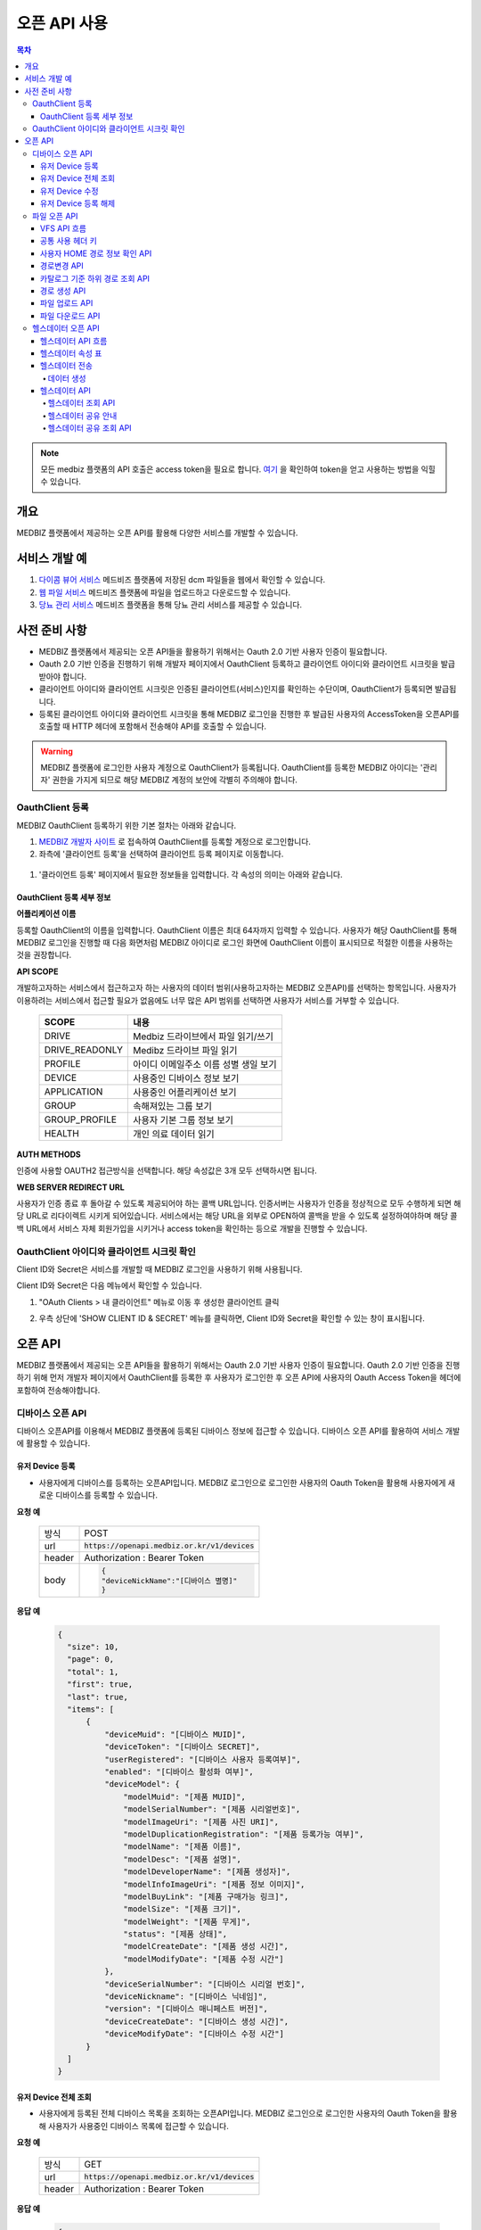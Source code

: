 =============
오픈 API 사용
=============

.. contents:: 목차

.. note::

    모든 medbiz 플랫폼의 API 호출은 access token을 필요로 합니다.
    `여기 <https://medbiz-user-guide.readthedocs.io/ko/latest/login.html>`_ 을 확인하여 token을 얻고 사용하는 방법을 익힐 수 있습니다.

---------
개요
---------
MEDBIZ 플랫폼에서 제공하는 오픈 API를 활용해 다양한 서비스를 개발할 수 있습니다.

--------------
서비스 개발 예
--------------
#. `다이콤 뷰어 서비스 <https://service.medbiz.or.kr/dicom/>`_ 메드비즈 플랫폼에 저장된 dcm 파일들을 웹에서 확인할 수 있습니다.
#. `웹 파일 서비스 <https://vfs.medbiz.or.kr/>`_ 메드비즈 플랫폼에 파일을 업로드하고 다운로드할 수 있습니다.
#. `당뇨 관리 서비스 <https://service.medbiz.or.kr/diabetes/>`_ 메드비즈 플랫폼을 통해 당뇨 관리 서비스를 제공할 수 있습니다.

---------------
사전 준비 사항
---------------
* MEDBIZ 플랫폼에서 제공되는 오픈 API들을 활용하기 위해서는 Oauth 2.0 기반 사용자 인증이 필요합니다. 

* Oauth 2.0 기반 인증을 진행하기 위해 개발자 페이지에서 OauthClient 등록하고 클라이언트 아이디와 클라이언트 시크릿을 발급받아야 합니다. 

* 클라이언트 아이디와 클라이언트 시크릿은 인증된 클라이언트(서비스)인지를 확인하는 수단이며, OauthClient가 등록되면 발급됩니다. 

* 등록된 클라이언트 아이디와 클라이언트 시크릿을 통해 MEDBIZ 로그인을 진행한 후 발급된 사용자의 AccessToken을 오픈API를 호출할 때 HTTP 헤더에 포함해서 전송해야 API를 호출할 수 있습니다.

.. warning::

    MEDBIZ 플랫폼에 로그인한 사용자 계정으로 OauthClient가 등록됩니다. OauthClient를 등록한 MEDBIZ 아이디는 '관리자' 권한을 가지게 되므로 해당 MEDBIZ 계정의 보안에 각별히 주의해야 합니다.

OauthClient 등록
==================

MEDBIZ OauthClient 등록하기 위한 기본 절차는 아래와 같습니다.

#. `MEDBIZ 개발자 사이트 <https://dev.medbiz.or.kr/>`_ 로 접속하여 OauthClient를 등록할 계정으로 로그인합니다.

#. 좌측에 '클라이언트 등록'을 선택하여 클라이언트 등록 페이지로 이동합니다.

  .. image:: static/api/oauth_client01.png

#. '클라이언트 등록' 페이지에서 필요한 정보들을 입력합니다. 각 속성의 의미는 아래와 같습니다.

.. image:: static/api/oauth_client02.png

OauthClient 등록 세부 정보
-----------------------------

**어플리케이션 이름**

등록할 OauthClient의 이름을 입력합니다. OauthClient 이름은 최대 64자까지 입력할 수 있습니다.
사용자가 해당 OauthClient를 통해 MEDBIZ 로그인을 진행할 때 다음 화면처럼 MEDBIZ 아이디로 로그인 화면에 OauthClient 이름이 표시되므로 적절한 이름을 사용하는 것을 권장합니다.

.. image:: static/api/oauth_client03.png

**API SCOPE**

개발하고자하는 서비스에서 접근하고자 하는 사용자의 데이터 범위(사용하고자하는 MEDBIZ 오픈API)를 선택하는 항목입니다. 사용자가 이용하려는
서비스에서 접근할 필요가 없음에도 너무 많은 API 범위를 선택하면 사용자가 서비스를 거부할 수 있습니다.

   ===============  ==================================================
   SCOPE            내용
   ===============  ==================================================
   DRIVE            Medbiz 드라이브에서 파일 읽기/쓰기
   DRIVE_READONLY   Medibz 드라이브 파일 읽기
   PROFILE          아이디 이메일주소 이름 성별 생일 보기
   DEVICE           사용중인 디바이스 정보 보기
   APPLICATION      사용중인 어플리케이션 보기
   GROUP            속해져있는 그룹 보기
   GROUP_PROFILE    사용자 기본 그룹 정보 보기
   HEALTH           개인 의료 데이터 읽기
   ===============  ==================================================

**AUTH METHODS**

인증에 사용할 OAUTH2 접근방식을 선택합니다. 해당 속성값은 3개 모두 선택하시면 됩니다.

**WEB SERVER REDIRECT URL**

사용자가 인증 종료 후 돌아갈 수 있도록 제공되어야 하는 콜백 URL입니다. 인증서버는 사용자가 인증을 정상적으로 모두 수행하게 되면 해당 URL로
리다이렉트 시키게 되어있습니다. 서비스에서는 해당 URL을 외부로 OPEN하여 콜백을 받을 수 있도록 설정하여야하며 해당 콜백 URL에서 서비스 자체
회원가입을 시키거나 access token을 확인하는 등으로 개발을 진행할 수 있습니다.

OauthClient 아이디와 클라이언트 시크릿 확인
=============================================

Client ID와 Secret은 서비스를 개발할 때 MEDBIZ 로그인을 사용하기 위해 사용됩니다. 

Client ID와 Secret은 다음 메뉴에서 확인할 수 있습니다.

1. "OAuth Clients > 내 클라이언트" 메뉴로 이동 후 생성한 클라이언트 클릭

2. 우측 상단에 'SHOW CLIENT ID & SECRET' 메뉴를 클릭하면, Client ID와 Secret을 확인할 수 있는 창이 표시됩니다.

      .. image:: static/api/oauth_client04.png

---------
오픈 API
---------
MEDBIZ 플랫폼에서 제공되는 오픈 API들을 활용하기 위해서는 Oauth 2.0 기반 사용자 인증이 필요합니다. Oauth 2.0 기반 인증을 진행하기 위해
먼저 개발자 페이지에서 OauthClient를 등록한 후 사용자가 로그인한 후 오픈 API에 사용자의 Oauth Access Token을 헤더에 포함하여 전송해야합니다.

디바이스 오픈 API
=================

디바이스 오픈API를 이용해서 MEDBIZ 플랫폼에 등록된 디바이스 정보에 접근할 수 있습니다. 디바이스 오픈 API를 활용하여 서비스 개발에 활용할 수 있습니다.

유저 Device 등록
------------------

* 사용자에게 디바이스를 등록하는 오픈API입니다. MEDBIZ 로그인으로 로그인한 사용자의 Oauth Token을 활용해 사용자에게 새로운 디바이스를 등록할 수 있습니다.

**요청 예**

    ======  ===========================================
    방식     POST
    url     :code:`https://openapi.medbiz.or.kr/v1/devices`
    header  Authorization : Bearer Token
    body    .. code:: json

              {
              "deviceNickName":"[디바이스 별명]"
              }
    ======  ===========================================

**응답 예**

  .. code-block:: json

    {
      "size": 10,
      "page": 0,
      "total": 1,
      "first": true,
      "last": true,
      "items": [
          {
              "deviceMuid": "[디바이스 MUID]",
              "deviceToken": "[디바이스 SECRET]",
              "userRegistered": "[디바이스 사용자 등록여부]",
              "enabled": "[디바이스 활성화 여부]",
              "deviceModel": {
                  "modelMuid": "[제품 MUID]",
                  "modelSerialNumber": "[제품 시리얼번호]",
                  "modelImageUri": "[제품 사진 URI]",
                  "modelDuplicationRegistration": "[제품 등록가능 여부]",
                  "modelName": "[제품 이름]",
                  "modelDesc": "[제품 설명]",
                  "modelDeveloperName": "[제품 생성자]",
                  "modelInfoImageUri": "[제품 정보 이미지]",
                  "modelBuyLink": "[제품 구매가능 링크]",
                  "modelSize": "[제품 크기]",
                  "modelWeight": "[제품 무게]",
                  "status": "[제품 상태]",
                  "modelCreateDate": "[제품 생성 시간]",
                  "modelModifyDate": "[제품 수정 시간"]
              },
              "deviceSerialNumber": "[디바이스 시리얼 번호]",
              "deviceNickname": "[디바이스 닉네임]",
              "version": "[디바이스 매니페스트 버전]",
              "deviceCreateDate": "[디바이스 생성 시간]",
              "deviceModifyDate": "[디바이스 수정 시간"]
          }
      ]
    }

유저 Device 전체 조회
----------------------

* 사용자에게 등록된 전체 디바이스 목록을 조회하는 오픈API입니다. MEDBIZ 로그인으로 로그인한 사용자의 Oauth Token을 활용해 사용자가 사용중인 디바이스 목록에 접근할 수 있습니다.

**요청 예**

     ======  ===========================================
     방식     GET
     url     :code:`https://openapi.medbiz.or.kr/v1/devices`
     header  Authorization : Bearer Token
     ======  ===========================================

**응답 예**

  .. code:: json

    {
        "size": 10,
        "page": 0,
        "total": 1,
        "first": true,
        "last": true,
        "items": [
            {
                "deviceMuid": "[디바이스 MUID]",
                "deviceToken": "[디바이스 SECRET]",
                "userRegistered": "[디바이스 사용자 등록여부]",
                "enabled": "[디바이스 활성화 여부]",
                "deviceModel": {
                    "modelMuid": "[제품 MUID]",
                    "modelSerialNumber": "[제품 시리얼번호]",
                    "modelImageUri": "[제품 사진 URI]",
                    "modelDuplicationRegistration": "[제품 등록가능 여부]",
                    "modelName": "[제품 이름]",
                    "modelDesc": "[제품 설명]",
                    "modelDeveloperName": "[제품 생성자]",
                    "modelInfoImageUri": "[제품 정보 이미지]",
                    "modelBuyLink": "[제품 구매가능 링크]",
                    "modelSize": "[제품 크기]",
                    "modelWeight": "[제품 무게]",
                    "status": "[제품 상태]",
                    "modelCreateDate": "[제품 생성 시간]",
                    "modelModifyDate": "[제품 수정 시간]"
                },
                "deviceSerialNumber": "[디바이스 시리얼 번호]",
                "deviceNickname": "[디바이스 닉네임]",
                "version": "[디바이스 매니페스트 버전]",
                "deviceCreateDate": "[디바이스 생성 시간]",
                "deviceModifyDate": "[디바이스 수정 시간]"
            }
        ]
    }

유저 Device 수정
------------------

* 사용자에게 디바이스를 수정하는 오픈API입니다. MEDBIZ 로그인으로 로그인한 사용자의 Oauth Token을 활용해 사용자에게 등록되어있던 디바이스의 정보를 수정할 수 있습니다.

**요청 예**

    ======  ===============================================================
    방식     PUT
    url     :code:`https://openapi.medbiz.or.kr/v1/devices/{DEVICE_MUID}`
    header  Authorization : Bearer Token
    body    .. code:: json

              {
                "deviceNickName":"[디바이스 별명]"
              }
    ======  ===============================================================

**응답 예**

  .. code:: json

    {
      "size": 10,
      "page": 0,
      "total": 1,
      "first": true,
      "last": true,
      "items": [
          {
              "deviceMuid": "[디바이스 MUID]",
              "deviceToken": "[디바이스 SECRET]",
              "userRegistered": "[디바이스 사용자 등록여부]",
              "enabled": "[디바이스 활성화 여부]",
              "deviceModel": {
                  "modelMuid": "[제품 MUID]",
                  "modelSerialNumber": "[제품 시리얼번호]",
                  "modelImageUri": "[제품 사진 URI]",
                  "modelDuplicationRegistration": "[제품 등록가능 여부]",
                  "modelName": "[제품 이름]",
                  "modelDesc": "[제품 설명]",
                  "modelDeveloperName": "[제품 생성자]",
                  "modelInfoImageUri": "[제품 정보 이미지]",
                  "modelBuyLink": "[제품 구매가능 링크]",
                  "modelSize": "[제품 크기]",
                  "modelWeight": "[제품 무게]",
                  "status": "[제품 상태]",
                  "modelCreateDate": "[제품 생성 시간]",
                  "modelModifyDate": "[제품 수정 시간]"
              },
              "deviceSerialNumber": "[디바이스 시리얼 번호]",
              "deviceNickname": "[디바이스 닉네임]",
              "version": "[디바이스 매니페스트 버전]",
              "deviceCreateDate": "[디바이스 생성 시간]",
              "deviceModifyDate": "[디바이스 수정 시간]"
          }
      ]
    }

유저 Device 등록 해제
-----------------------

* 사용자에게 디바이스를 등록해제(삭제)하는 오픈API입니다. MEDBIZ 로그인으로 로그인한 사용자의 Oauth Token을 활용해 사용자에게 등록되어있던 디바이스를 등록해제(삭제)할 수 있습니다.

**요청 예**

    ======  ===========================================
    방식     DELETE
    url     :code:`https://openapi.medbiz.or.kr/v1/devices/{DEVICE_MUID}`
    header  Authorization : Bearer Token
    ======  ===========================================

**응답 예**

  .. code:: json

    {
      "size": 10,
      "page": 0,
      "total": 1,
      "first": true,
      "last": true,
      "items": [
          {
              "deviceMuid": "[디바이스 MUID]",
              "deviceToken": "[디바이스 SECRET]",
              "userRegistered": "[디바이스 사용자 등록여부]",
              "enabled": "[디바이스 활성화 여부]",
              "deviceModel": {
                  "modelMuid": "[제품 MUID]",
                  "modelSerialNumber": "[제품 시리얼번호]",
                  "modelImageUri": "[제품 사진 URI]",
                  "modelDuplicationRegistration": "[제품 등록가능 여부]",
                  "modelName": "[제품 이름]",
                  "modelDesc": "[제품 설명]",
                  "modelDeveloperName": "[제품 생성자]",
                  "modelInfoImageUri": "[제품 정보 이미지]",
                  "modelBuyLink": "[제품 구매가능 링크]",
                  "modelSize": "[제품 크기]",
                  "modelWeight": "[제품 무게]",
                  "status": "[제품 상태]",
                  "modelCreateDate": "[제품 생성 시간]",
                  "modelModifyDate": "[제품 수정 시간]"
              },
              "deviceSerialNumber": "[디바이스 시리얼 번호]",
              "deviceNickname": "[디바이스 닉네임]",
              "version": "[디바이스 매니페스트 버전]",
              "deviceCreateDate": "[디바이스 생성 시간]",
              "deviceModifyDate": "[디바이스 수정 시간]"
          }
      ]
    }

파일 오픈 API
===============

Medbiz 플랫폼은 클라우드 저장소에 HTTP를 통해 파일을 업로드/다운로드할 수 있는 가상파일시스템(VFS; Virtual File System) API를 제공합니다.

아래 설명될 클라우드 저장소 API들은 MEDBIZ 로그인을 통해 사용자의 Access Token이 반드시 필요합니다.

.. warning::

    파일 오픈API를 사용하기 위해서는 MEDBIZ에서 클라우드 저장소 사용 동의가 필요합니다.

    **MEDBIZ 홈페이지를 통한 클라우드 저장소 사용 동의 절차**

    1. MEDBIZ VFS 서비스(https://vfs.medbiz.or.kr)에 로그인합니다.

    2. 사용자가 아직 파일시스템 사용동의를 하기 전이라면 저장소 사용 동의 화면이 표시됩니다.

    3. '동의하기' 버튼을 클릭하면 웹 기반 저장소 화면이 표시됩니다.

    저장소 사용 동의 화면은 한번만 동의하면, 이후에는 나오지 않는다.

VFS API 흐름
------------------------------

.. image:: static/api/api_vfs01.png


공통 사용 헤더 키
------------------------------

.. table:: MEDBIZ PLATFROM VFS OpenAPI HTTP Header Description
   :widths: auto

   =============================== ============== =========================================================================================================
   HTTP Header Key                 Value Type     Description
   ------------------------------- -------------- ---------------------------------------------------------------------------------------------------------
   Medbiz-Catalog-Id               Long           가상파일 시스템에서 기준이 되는 ID, 현재 경로 정보
   ------------------------------- -------------- ---------------------------------------------------------------------------------------------------------
   Medbiz-Catalog-Path             String         가상파일 시스템에서 상대 또는 절대경로를 지정한다. 상대경로로 사용할 경우 Medbiz-Catalog-Id를 기준으로 상대경로를 탐색한다.
   ------------------------------- -------------- ---------------------------------------------------------------------------------------------------------
   Medbiz-Catalog-Permission       String         가상파일 시스템에 대한 권한을 지정. 리눅스 파일 시스템의 permission을 모델링하여 적용하였으며 000 ~ 777 까지의 범위를 갖는다.
   ------------------------------- -------------- ---------------------------------------------------------------------------------------------------------
   Medbiz-Catalog-Extension        String         가상파일 시스템 확장자 정보를 요청하는 변수로, 검색시에 사용됨.
   ------------------------------- -------------- ---------------------------------------------------------------------------------------------------------
   Medbiz-Catalog-Src              String         가상파일 시스템의 특정 리소스를 지칭하며 변경, 복제 등에 대한 대상이되는 경로 정보.
   ------------------------------- -------------- ---------------------------------------------------------------------------------------------------------
   Medbiz-Catalog-Dst              String         가상파일 시스템의 변경, 복제에 대한 결과물의 대상이 되는 경로 정보.
   ------------------------------- -------------- ---------------------------------------------------------------------------------------------------------
   Medbiz-Catalog-Recursive        Boolean        가상파일 시스템의 하위 경로에 대한 동일 액션을 취할지에 대한 정보.
   ------------------------------- -------------- ---------------------------------------------------------------------------------------------------------
   Medbiz-Catalog-Encryption       Boolean        가상파일 시스템에 저장하는 데이터에 대한 암호화 여부
   ------------------------------- -------------- ---------------------------------------------------------------------------------------------------------
   Medbiz-Catalog-Contents-Length  Long           업로드하고자하는 컨텐츠의 바이트 길이 정보
   =============================== ============== =========================================================================================================


사용자 HOME 경로 정보 확인 API
-------------------------------

* 로그인 절차를 통해 얻은 토큰을 Header에 추가하고 uri로 정보를 요청함

  .. table::
   :widths: auto

   ======  ===========================================================
   방식    GET
   ------  -----------------------------------------------------------
   uri     :code:`https://auth.medbiz.or.kr/user/me`
   ------  -----------------------------------------------------------
   header  Authorization: Bearer 126677bc-4da9-4cbb-9895-903fc4c20abe
   ------  -----------------------------------------------------------
   body    
   ======  ===========================================================

* HTTP형식으로 표현

  .. code:: http

    GET /auth/user/me HTTP/1.1
    Host: auth.medbiz.or.kr
    Authorization: Bearer 126677bc-4da9-4cbb-9895-903fc4c20abe

* JAVA, OKHttp lib로 표현

  .. code:: java

    OkHttpClient client = new OkHttpClient();
    Request request = new Request.Builder()
      .url("https://auth.medbiz.or.kr/user/me")
      .get()
      .addHeader("Authorization", "Bearer 126677bc-4da9-4cbb-9895-903fc4c20abe")
      .build();
    Response response = client.newCall(request).execute();

* 사용자 HOME 경로 정보 확인 API에 대한 응답으로 vfsHomeDir 값이 해당 사용자의 홈 경로이다. vfsHomeDir값이 null일 경우 클라우드 저장소를 동의하지 않았다고볼 수 있음

  .. code:: json

    {
      "userMuid": "2c90eee6651291a601651363616b0003",
      "userid": "jongsu",
      "email": "jongsu@gwnu.ac.kr",
      "enabled": true,
      "createAt": 1533628605000,
      "updatedAt": 1533628605000,
      "vfsHomeDir": "/home/jongsu",
      "vfsStorageQuotaMb": 10240,
      "userName": "jongsu",
      "address": "원주",
      "phone": "010-0000-0000",
      "dKey": null
    }


경로변경 API
------------------------------

* 사용자 HOME 경로 정보 Medbiz-Catalog-Id 요청 API와 경로변경 API는 동일한 API이다.
* HTTP Header로 인증정보와, Medbiz-Catalog-Id, Medbiz-Catalog-Path 값을 필요로하며 경로에 따라 응답받은 Medbiz-Catalog-Id 값은 변경된다.
* HOME 경로를 조회할경우 Medbiz-Catalog-Id 초기값은 1로 설정하며 아래 요청을 통해 해당 경로에 대한 Medbiz-Catalog-Id 값을 받을수 있으며 이는 클라우드 저장소 상에서 사용되는 기준 경로 정보로 사용된다.

  .. table::
   :widths: auto

   =======  =============================================================
   방식       POST
   -------  -------------------------------------------------------------
   uri       :code:`{openapi domain}/v1/catalog/cd`
   -------  -------------------------------------------------------------
   header    .. code::

                Content-Type: application/json
                Authorization: Bearer 126677bc-4da9-4cbb-9895-903fc4c20abe
                Medbiz-Catalog-Id: 1
                Medbiz-Catalog-Path: /home/userhome
   =======  =============================================================

* HTTP형식으로 표현

  .. code:: http

	POST /v1/catalog/cd HTTP/1.1
	Host: openapi.medbiz.or.kr
	Medbiz-Catalog-Id: 1
	Medbiz-Catalog-Path: /home/jongsu
	Authorization: Bearer ecec47cb-8766-491e-afb2-7a2793f8f066

	
* JAVA, OKHttp lib로 표현

  .. code:: java

	OkHttpClient client = new OkHttpClient();

	Request request = new Request.Builder()
	  .url("https://openapi.medbiz.or.kr/v1/catalog/cd")
	  .post(null)
	  .addHeader("Medbiz-Catalog-Id", "1")
	  .addHeader("Medbiz-Catalog-Path", "/home/jongsu")
	  .addHeader("Authorization", "Bearer ecec47cb-8766-491e-afb2-7a2793f8f066")
	  .build();

	Response response = client.newCall(request).execute();


* 경로 변경 요청에 따른 응답

  .. code:: json

	{
		"changedCatalog": {
			"catalogCreateDatetime": 1547725912821,
			"catalogUpdateDatetime": 1547730705631,
			"id": 7,
			"pid": 2,
			"owner": "jongsu",
			"group": "jongsu",
			"catalogMuid": null,
			"name": "jongsu",
			"permission": "740",
			"dir": 1,
			"size": null,
			"secret": false,
			"ownerMuid:group": null,
			"available": true
		}
	}


카탈로그 기준 하위 경로 조회 API
----------------------------------

* 현재 위치하는 경로의 하위 디렉토리/파일 리스트를 조회하는 API로 현재 위치정보는 HTTP Header에 입력되는 Medbiz-Catalog-Id 값이 기준으로 사용된다.
* header 의 Medbiz-Catalog-Id 값을 변경하거나 Medbiz-Catalog-Path 값을 이용하여 기준경로를 변경할 수 있다.
* Medbiz-Catalog-Path 값은 필수요소가 아니다.

  .. table::
   :widths: auto

   ======  =============================================================
   방식    POST
   ------  -------------------------------------------------------------
   uri     :code:`{openapi domain}/v1/catalog/ls`
   ------  -------------------------------------------------------------
   header    .. code::

              Content-Type: application/json
              Authorization: Bearer 126677bc-4da9-4cbb-9895-903fc4c20abe
              Medbiz-Catalog-Id: 1
              Medbiz-Catalog-Path: /home/userhome
   ======  =============================================================

* HTTP형식으로 표현

  .. code:: http

	POST /v1/catalog/ls HTTP/1.1
	Host: openapi.medbiz.or.kr
	Medbiz-Catalog-Id: 1
	Medbiz-Catalog-Path: /home/jongsu
	Authorization: Bearer ecec47cb-8766-491e-afb2-7a2793f8f066


* JAVA, OKHttp lib로 표현

	OkHttpClient client = new OkHttpClient();

	Request request = new Request.Builder()
	  .url("https://openapi.medbiz.or.kr/v1/catalog/ls")
	  .post(null)
	  .addHeader("Medbiz-Catalog-Id", "1")
	  .addHeader("Medbiz-Catalog-Path", "/home/jongsu")
	  .addHeader("Authorization", "Bearer ecec47cb-8766-491e-afb2-7a2793f8f066")
	  .build();

	Response response = client.newCall(request).execute();

* 하위 경로 조회에 따른 응답

  .. code:: json

	{
		"result": [
			{
				"catalogCreateDatetime": 1547725912821,
				"catalogUpdateDatetime": 1547730705631,
				"id": 7,
				"pid": 2,
				"owner": "jongsu",
				"group": "jongsu",
				"catalogMuid": null,
				"name": "jongsu",
				"permission": "740",
				"dir": 1,
				"size": null,
				"secret": false,
				"ownerMuid:group": null,
				"available": true
			},
			{
				"catalogCreateDatetime": 1550637917093,
				"catalogUpdateDatetime": 1551070539625,
				"id": 149,
				"pid": 7,
				"owner": "jongsu",
				"group": "jongsu",
				"catalogMuid": "94b162fc9b8af44232926cda16c2fb94",
				"name": "1.csv",
				"permission": "740",
				"dir": 0,
				"size": 34,
				"secret": false,
				"ownerMuid:group": null,
				"available": true
			}
		]
	}


경로 생성 API
------------------------------

* HTTP Header로 인증정보와, Medbiz-Catalog-Id, Medbiz-Catalog-Path, Medbiz-Catalog-Permission 값을 필요로하며 경로에 따라 Medbiz-Catalog-Id 값은 변경된다.
* Medbiz-Catalog-Permission 값은 필수가 아니다.

  .. table::
   :widths: auto

   ======  =============================================================
   방식    POST
   ------  -------------------------------------------------------------
   uri     :code:`{openapi domain}/v1/catalog/mkdir`
   ------  -------------------------------------------------------------
   header    .. code:: 

              Content-Type: application/json
              Authorization: Bearer 126677bc-4da9-4cbb-9895-903fc4c20abe
              Medbiz-Catalog-Id: 1
              Medbiz-Catalog-Path: /home/jongsu/apittest
              Medbiz-Catalog-Permission: 740
   ======  =============================================================

* HTTP형식으로 표현

  .. code:: http

	POST /v1/catalog/mkdir HTTP/1.1
	Host: openapi.medbiz.or.kr
	Medbiz-Catalog-Id: 1
	Medbiz-Catalog-Path: /home/jongsu/apittest
	Authorization: Bearer ecec47cb-8766-491e-afb2-7a2793f8f066


* JAVA, OKHttp lib로 표현

  .. code:: java

	OkHttpClient client = new OkHttpClient();

	Request request = new Request.Builder()
	  .url("https://openapi.medbiz.or.kr/v1/catalog/mkdir")
	  .post(null)
	  .addHeader("Medbiz-Catalog-Id", "1")
	  .addHeader("Medbiz-Catalog-Path", "/home/jongsu/apittest")
	  .addHeader("Authorization", "Bearer ecec47cb-8766-491e-afb2-7a2793f8f066")
	  .build();

	Response response = client.newCall(request).execute();


파일 업로드 API
------------------------------

* HTTP Header로 인증정보와, Medbiz-Catalog-Id, Medbiz-Catalog-Contents-Length, Medbiz-Catalog-Encryption 값을 필요로하며 경로에 따라 Medbiz-Catalog-Id 값은 변경된다.
* Medbiz-Catalog-Encryption은 선택사항이며 Default false 이다. Medbiz-Catalog-Id 와 Medbiz-Catalog-Contents-Length는 필수 값이다.
* multipart/form-data 형식으로 데이터를 전송하며, form-data key 값은 multifile로 사용한다.

  .. table::
   :widths: auto

   ======  =====================================================================================================================================
   방식    POST
   ------  -------------------------------------------------------------------------------------------------------------------------------------
   uri     :code:`{openapi domain}/v1/catalog/put`
   ------  -------------------------------------------------------------------------------------------------------------------------------------
   header    .. code::

              Authorization: Bearer 126677bc-4da9-4cbb-9895-903fc4c20abe 
              Medbiz-Catalog-Id: 7
              Medbiz-Catalog-Contents-Length: 26528
              Medbiz-Catalog-Encryption: false
              Content-Type: multipart/form-data;
              Content-Disposition: Content-Disposition: form-data; name="multifiles"; filename="C:\Users\jongsu\Desktop\동그라미.png
   ======  =====================================================================================================================================

* HTTP형식으로 표현

  .. code:: http

	POST /v1/catalog/put HTTP/1.1
	Host: openapi.medbiz.or.kr
	Medbiz-Catalog-Id: 7
	Medbiz-Catalog-Encryption: false
	Medbiz-Catalog-Contents-Length: 26528
	Authorization: Bearer ecec47cb-8766-491e-afb2-7a2793f8f066
	Content-Type: multipart/form-data; boundary=----WebKitFormBoundary7MA4YWxkTrZu0gW

	Content-Disposition: form-data; name="multifile"; filename="C:\Users\jongsu\Desktop\동그라미.png


	------WebKitFormBoundary7MA4YWxkTrZu0gW--

* JAVA, OKHttp lib로 표현

  .. code:: java

    OkHttpClient client = new OkHttpClient();
    RequestBody requestBody = new MultipartBody.Builder()
        .setType(MultipartBody.FORM)
        .addFormDataPart("multifile", src.getName(), RequestBody.create(MultipartBody.FORM, src))
        .build();
    Request request = new Request.Builder()
      .url(domain+"/v1/catalog/put")
      .post(requestBody)
      .addHeader("content-type", "multipart/form-data;")openapi/
      .addHeader("Medbiz-Catalog-Id", Long.toString(Medbiz-Catalog-Id))
      .addHeader("Medbiz-Catalog-Contents-Length", Long.toString(src.length()))
      .addHeader("Medbiz-Catalog-Encryption", Boolean.toString(false))
      .addHeader("Authorization", authorization)
      .build();
    Response response = client.newCall(request).execute();


파일 다운로드 API
------------------------------

* HTTP Header로 인증정보와, Medbiz-Catalog-Id 값을 필요로하며 경로에 따라 Medbiz-Catalog-Id 값은 변경된다.
* Medbiz-Catalog-Id 값을 기준으로 fileName을 탐색한다.

  .. table::
   :widths: auto

   ======  =====================================================================================================================================
   방식    GET
   ------  -------------------------------------------------------------------------------------------------------------------------------------
   uri     :code:`{openapi domain}/v1/catalog/get/file/{fileName}`
   ------  -------------------------------------------------------------------------------------------------------------------------------------
   header    .. code:: 

              Medbiz-Catalog-Id: 16395
              Authorization: Bearer 6dd2e4b7-2758-4fe0-9e19-d9ccb6ad9758
   ======  =====================================================================================================================================

* HTTP형식으로 표현

  .. code:: http

	GET /v1/catalog/get/file/%EB%8F%99%EA%B7%B8%EB%9D%BC%EB%AF%B8.png HTTP/1.1
	Host: openapi.medbiz.or.kr
	Medbiz-Catalog-Id: 7
	Authorization: Bearer 32782624-84d1-4d89-ac14-9acf143b9051

* JAVA, OKHttp lib로 표현

  .. code:: java

	OkHttpClient client = new OkHttpClient();

	Request request = new Request.Builder()
	  .url("https://openapi.medbiz.or.kr/v1/catalog/get/file/%EB%8F%99%EA%B7%B8%EB%9D%BC%EB%AF%B8.png")
	  .get()
	  .addHeader("Medbiz-Catalog-Id", "7")
	  .addHeader("Authorization", "Bearer 32782624-84d1-4d89-ac14-9acf143b9051")
	  .build();

	Response response = client.newCall(request).execute();

    File temp = File.createTempFile(fileName, ".tmp"); //파일 받을 경로
    FileOutputStream fos = new FileOutputStream(temp);

    IOUtils.copy(response.body().byteStream(), fos);

    System.out.println("다운받은 파일 절대 경로 : "+temp.getAbsolutePath());


헬스데이터 오픈 API
====================

헬스데이터 API 흐름
------------------------------

.. warning::

  헬스 데이터 API의 사용을 위해서는 디바이스특성(manifest) 속성에서 기기에 해당하는 속성값을 입력한 경우에만 데이터의 변환이 이루어집니다.
  디바이스 속성 등록에서 아래 속성표에 해당하는 파라미터 이름과 파라미터 단위로 선택을 해야만 헬스데이터에서 조회가 가능합니다.

.. warning::
  헬스 데이터 API는 oAuth scope중 HEALTH를 포함한 클라이언트에서만 접근이 가능합니다.
  :doc:`oauth client 가이드 <../dev_and_service/oauth_client>` 를 참조하여 API를 호출하는 oAuth 클라이언트가 해당 SCOPE를 포함하는지 확인하세요.

.. figure:: static/api/health_data_flow.png

헬스데이터 속성 표
------------------------------

.. warning::

  헬스 데이터 API의 사용을 위해서는 제품 특성(manifest)등록에서 기기에 해당하는 속성값을 입력한 경우에만 데이터의 변환이 이루어집니다.
  제품 특성 등록과 관련된 내용은 제품(Product의 3절 Manifest등록에서 수행합니다)

+------------+----------------------------------------+---------------------+----------------------------+------------------------------------+----------------------+------+
| 데이터종류 |  RootCode                              |  파라미터 이름      | 파라미터 단위              | 변환파라미터 코드                  | 변환단위 코드        | 비고 |
+============+========================================+=====================+============================+====================================+======================+======+
| 활동량     | CARDIO                                 | cadence             | MDC_DIM_RPM                | MDC_HF_CAD                         | MDC_HF_CAD           |      |
+------------+----------------------------------------+---------------------+----------------------------+------------------------------------+----------------------+------+
|            |                                        | distance            | MDC_DIM_M                  | MDC_HF_DISTANCE                    | MDC_DIM_M            |      |
+------------+----------------------------------------+---------------------+----------------------------+------------------------------------+----------------------+------+
|            |                                        | speed               | MDC_DIM_M_PER_SEC          | MDC_HF_SPEED                       | MDC_DIM_M_PER_SEC    |      |
+------------+----------------------------------------+---------------------+----------------------------+------------------------------------+----------------------+------+
|            |                                        | energy_expended     | MDC_DIM_CAL                | MDC_HF_ENERGY                      | MDC_DIM_CAL          |      |
+------------+----------------------------------------+---------------------+----------------------------+------------------------------------+----------------------+------+
| 혈압       | BLOOD_PRESSURE                         | systolic            | MDC_DIM_MMHG               | MDC_PRESS_BLD_NONINV_SYS           | MDC_DIM_MMHG         |      |
+------------+----------------------------------------+---------------------+----------------------------+------------------------------------+----------------------+------+
|            |                                        | diastolic           | MDC_DIM_MMHG               | MDC_PRESS_BLD_NONINV_DIA           | MDC_DIM_MMHG         |      |
+------------+----------------------------------------+---------------------+----------------------------+------------------------------------+----------------------+------+
|            |                                        | map                 | MDC_DIM_MMHG               | MDC_PRESS_BLD_NONINV_MEAN          | MDC_DIM_MMHG         |      |
+------------+----------------------------------------+---------------------+----------------------------+------------------------------------+----------------------+------+
|            |                                        | pulse               | MDC_DIM_BEAT_PER_MIN       | MDC_PLUS_RATE_NON_INV              | MDC_DIM_BEAT_PER_MIN |      |
+------------+----------------------------------------+---------------------+----------------------------+------------------------------------+----------------------+------+
| 체온       | TEMP                                   | temperature         | MDC_DIM_DEGC               | MDC_TEMP_ORAL                      | MDC_DIM_DEGC         |      |
+------------+----------------------------------------+---------------------+----------------------------+------------------------------------+----------------------+------+
| 혈당       | GLUCOSE                                | glucose             | MILLI_G_PER_DL             | MDC_CONC_GLU_CAPILLARY_WHOLEBLOOD  | MILLI_G_PER_DL       |      |
+------------+----------------------------------------+---------------------+----------------------------+------------------------------------+----------------------+------+
|            |                                        | glucose_ctxt_meal   | ENUM                       | MDC_CTXT_GLU_MEAL                  | ENUM (비고 참조)     |      |
+------------+----------------------------------------+---------------------+----------------------------+------------------------------------+----------------------+------+
| 산소포화도 | PULS_OXIM                              | pulse_oxime_sat_o2  | MDC_DIM_PERCENT            | MDC_PULS_OXIM_SAT_O2               | MDC_DIM_PERCENT      |      |
+------------+----------------------------------------+---------------------+----------------------------+------------------------------------+----------------------+------+
|            |                                        | pulse_oxime_pleth   | MDC_DIM_DIMLESS            | MDC_PULS_OXIM_PLETH                | MDC_DIM_DIMLESS      |      |
+------------+----------------------------------------+---------------------+----------------------------+------------------------------------+----------------------+------+
| 체중       | SCALE                                  | body_weight         | MDC_DIM_KILO_G             | MDC_MASS_BODY_ACTUAL               | MDC_DIM_KILO_G       |      |
+------------+----------------------------------------+---------------------+----------------------------+------------------------------------+----------------------+------+
|            |                                        | body_height         | MDC_DIM_CENTI_M            | MDC_LEN_BODY_ACTUAL                | MDC_DIM_CENTI_M      |      |
+------------+----------------------------------------+---------------------+----------------------------+------------------------------------+----------------------+------+
|            |                                        | body_mass_index     | MDC_RATIO_MASS_BODY_LEN_SQ | MDC_RATIO_MASS_BODY_LEN_SQ         | MDC_DIM_KG_PER_M_SQ  |      |
+------------+----------------------------------------+---------------------+----------------------------+------------------------------------+----------------------+------+
| 신체계측   | SCALE_MEASUREMENT                      | waist_circumference | MDC_DIM_CENTI_M            | Circumf by WHI                     | MDC_DIM_CENTI_M      |      |
+------------+----------------------------------------+---------------------+----------------------------+------------------------------------+----------------------+------+
| 폐활량     | SPIROMETER                             | fvc                 | MDC_DIM_X_L                | MDC_VOL_AWAY_EXP_FORCED_CAPACITY   | MDC_DIM_X_L          |      |
+------------+----------------------------------------+---------------------+----------------------------+------------------------------------+----------------------+------+
|            |                                        | fev1                | MDC_DIM_X_L                | MDC_VOL_AWAY_EXP_FORCED_1S         | MDC_DIM_X_L          |      |
+------------+----------------------------------------+---------------------+----------------------------+------------------------------------+----------------------+------+
|            |                                        | pef                 | MDC_DIM_L_PER_SEC          | MDC_FLOW_AWAY_EXP_FORCED_PEAK      | MDC_DIM_L_PER_SEC    |      |
+------------+----------------------------------------+---------------------+----------------------------+------------------------------------+----------------------+------+
|            |                                        | fef25               | MDC_DIM_L_PER_SEC          | MDC_FLOW_AWAY_EXP_FORCED_25_FVC    | MDC_DIM_L_PER_SEC    |      |
+------------+----------------------------------------+---------------------+----------------------------+------------------------------------+----------------------+------+
|            |                                        | fef50               | MDC_DIM_L_PER_SEC          | MDC_FLOW_AWAY_EXP_FORCED_50_FVC    | MDC_DIM_L_PER_SEC    |      |
+------------+----------------------------------------+---------------------+----------------------------+------------------------------------+----------------------+------+
|            |                                        | fef75               | MDC_DIM_L_PER_SEC          | MDC_FLOW_AWAY_EXP_FORCED_75_FVC    | MDC_DIM_L_PER_SEC    |      |
+------------+----------------------------------------+---------------------+----------------------------+------------------------------------+----------------------+------+
|            |                                        | fef2575             | MDC_DIM_L_PER_SEC          | MDC_FLOW_AWAY_EXP_FORCED_25_75_FVC | MDC_DIM_L_PER_SEC    |      |
+------------+----------------------------------------+---------------------+----------------------------+------------------------------------+----------------------+------+
|            |                                        | fif25               | MDC_DIM_L_PER_SEC          | MDC_FLOW_AWAY_INSP_FORCED_25       | MDC_DIM_L_PER_SEC    |      |
+------------+----------------------------------------+---------------------+----------------------------+------------------------------------+----------------------+------+
|            |                                        | fif50               | MDC_DIM_L_PER_SEC          | MDC_FLOW_AWAY_INSP_FORCED_50       | MDC_DIM_L_PER_SEC    |      |
+------------+----------------------------------------+---------------------+----------------------------+------------------------------------+----------------------+------+
|            |                                        | fif75               | MDC_DIM_L_PER_SEC          | MDC_FLOW_AWAY_INSP_FORCED_75       | MDC_DIM_L_PER_SEC    |      |
+------------+----------------------------------------+---------------------+----------------------------+------------------------------------+----------------------+------+

헬스데이터 전송
------------------------------

헬스데이터는 기기 속성에서 파라미터 이름과 파라미터 단위를 우선적으로 선택하여 제품을 등록한 후 디바이스가 데이터를 아래의 형태에 맞게 전송해야합니다.

아래의 예를 참조하여 기기가 혈압계인 경우 전송하는 방법을 안내합니다.

:doc:`제품 등록 및 Manifest 등록 <../dev_and_service/product_device>` 에서 제품 특성 선택시 데이터 속성표에 맞는 적절한 파라미터를 선택하세요

데이터 생성
````````````````````````````````

아래의 샘플 oneM2M API를 통해 혈압데이터인 경우 데이터를 생성하는 예를 볼 수 있습니다.

기본적으로는 oneM2M의 content instance 생성 과정과 동일하지만 m2m:cin.con key에 입력되는 value로 json 형태로 입력되어야 하며 해당 데이터들의 key값은 상기 속성표의 데이터 이름입니다.

따라서 혈압 데이터는 아래와 같은 형태로 데이터가 전송되어야 합니다.

**혈압 요청 예**

    ======  ===========================================
    방식     POST
    url     :code:`https://onem2m.medbiz.or.kr/Mobius/{deviceMUID}/fields/{fieldName}`
    header  X-M2M-RI : Bearer Token
            X-M2M-Origin : {requestID}
            Content-Type : application/json;ty=4
    body    .. code:: json

              {
                "m2m:cin": {
                  "con": {
                    "systolic": 123,
                    "diastolic" : 80,
                    "map" : 85,
                    "pulse" : 67
                  }
                }
              }
    ======  ===========================================

  
추가적으로 체온 데이터는 아래와 같은 형태로 데이터가 전송되어야 합니다.

**체온 요청 예**

======  ===========================================
방식     POST
url     :code:`https://onem2m.medbiz.or.kr/Mobius/{deviceMUID}/fields/{fieldName}`
header  X-M2M-RI : Bearer Token
        X-M2M-Origin : {requestID}
        Content-Type : application/json;ty=4
body    .. code:: json

          {
            "m2m:cin": {
              "con": {
                "temperature": 37.2
              }
            }
          }
======  ===========================================

헬스데이터 API
------------------------------

헬스데이터 API를 통해 개인의 헬스데이터를 조회할 수 있습니다.

조회는 헬스 데이터 속성 표에 따른 RootCode를 기반으로 조회할 수 있습니다.


헬스데이터 조회 API
````````````````````````````````

* 사용자가 자신의 헬스데이터를 조회할 수 있습니다

.. figure:: static/api/health_api_01.png


**요청 형식**

  ======  ===========================================
  방식     GET
  url     :code:`https://openapi.medbiz.or.kr/v1/health`
  header  Authorization : Bearer Token
  param   
          +--------------+----------+------------+-----------------------+
          | Param        | Optional | Default    | Value                 |
          +==============+==========+============+=======================+
          | obxRootRefId | X        | X          | 헬스데이터 RootCode   |
          +--------------+----------+------------+-----------------------+
          | dateStart    | O        | StartOfDay | yyyy-MM-dd'T'HH:mm:ss |
          +--------------+----------+------------+-----------------------+
          | dateEnd      | O        | EndOfDay   | yyyy-MM-dd'T'HH:mm:ss |
          +--------------+----------+------------+-----------------------+
          | offset       | O        | 0          | Integer               |
          +--------------+----------+------------+-----------------------+
          | limit        | O        | 10         | Integer               |
          +--------------+----------+------------+-----------------------+
  body    
  ======  ===========================================

헬스데이터 공유 안내
````````````````````````````````

* 다른 사용자가 사용자의 헬스데이터에 접근할 수 있도록 공유할 수 있습니다
* 공유단위는 RootCode를 최소단위로 다른사용자에게 접근을 허용할 수 있습니다
* 공유시에는 만료일을 지정하여 자동으로 해당일이 되면 접근이 불가하도록 설정할 수 있습니다

.. note:: text
  현재 헬스 데이터 공유 권한 부여는 플랫폼 정책상 openAPI로 제공되지 않습니다


헬스데이터 공유 조회 API
````````````````````````````````

* 다른 사용자의 헬스데이터를 조회할 수 있습니다
* 공유를 받은 유저의 데이터에만 접근할 수 있습니다

.. figure:: static/api/health_api_02.png


**요청 형식**

  ======  ===========================================
  방식     GET
  url     :code:`https://openapi.medbiz.or.kr/v1/shared-health`
  header  Authorization : Bearer Token
  param   
          +--------------+----------+------------+-------------------------+
          | Param        | Optional | Default    | Value                   |
          +==============+==========+============+=========================+
          | obxRootRefId | X        | X          | 헬스데이터 RootCode     |
          +--------------+----------+------------+-------------------------+
          | userid       | X        | X          | 조회하고자하는 사용자ID |
          +--------------+----------+------------+-------------------------+
          | dateStart    | O        | StartOfDay | yyyy-MM-dd'T'HH:mm:ss   |
          +--------------+----------+------------+-------------------------+
          | dateEnd      | O        | EndOfDay   | yyyy-MM-dd'T'HH:mm:ss   |
          +--------------+----------+------------+-------------------------+
          | offset       | O        | 0          | Integer                 |
          +--------------+----------+------------+-------------------------+
          | limit        | O        | 10         | Integer                 |
          +--------------+----------+------------+-------------------------+
  body    
  ======  ===========================================